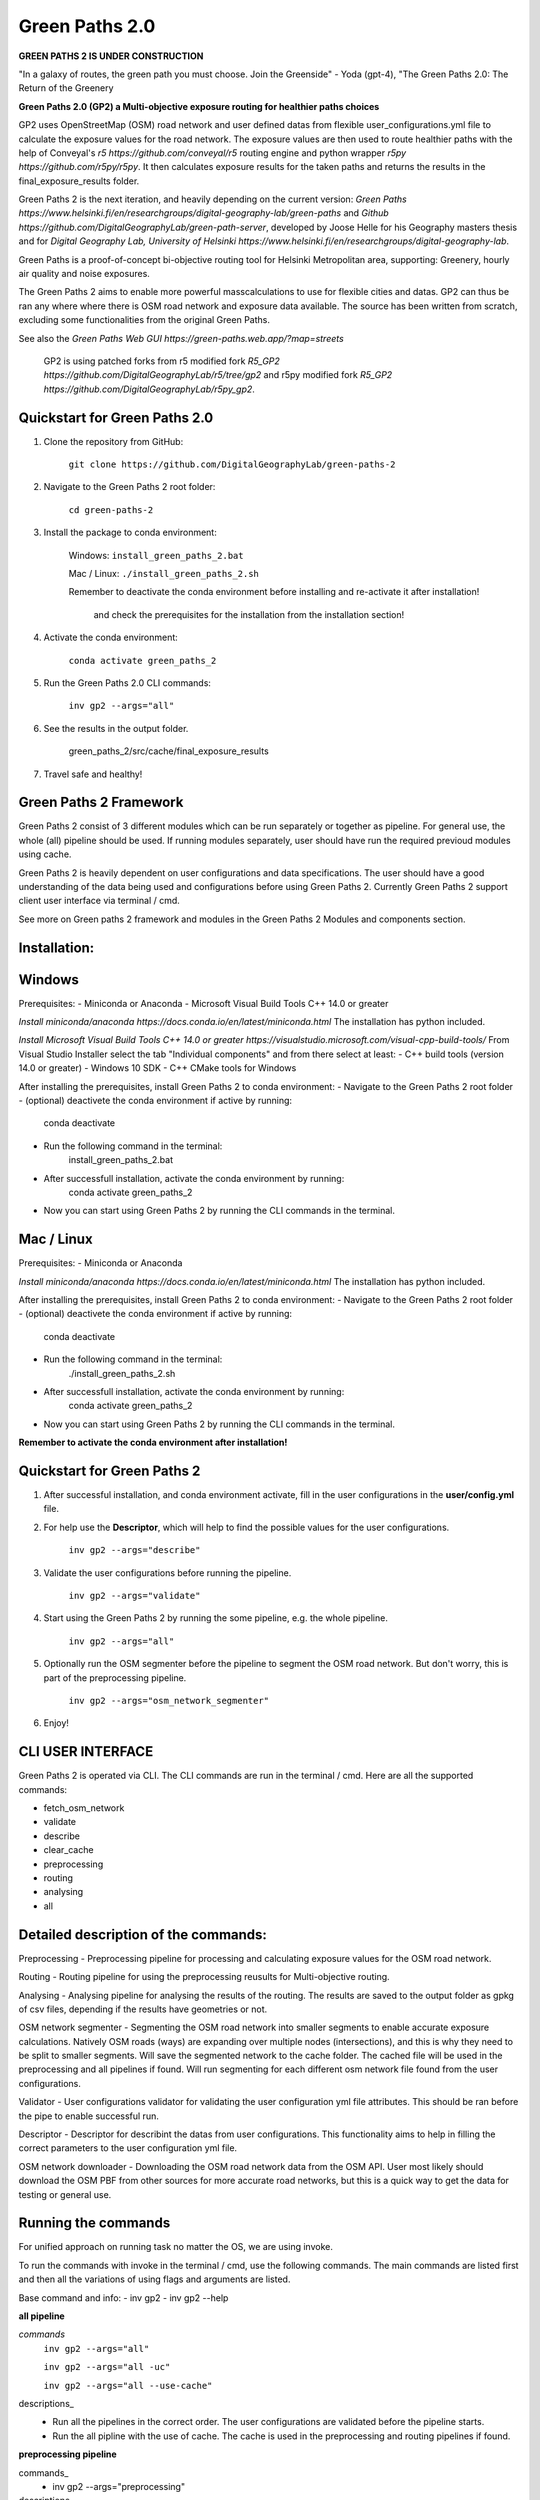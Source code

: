=============
Green Paths 2.0
=============

**GREEN PATHS 2 IS UNDER CONSTRUCTION**



.. image:: https://img.shields.io/pypi/v/green_paths_2.svg
        :target: https://pypi.python.org/pypi/green_paths_2

.. image:: https://img.shields.io/travis/roopehub/green_paths_2.svg
        :target: https://travis-ci.com/roopehub/green_paths_2

.. image:: https://readthedocs.org/projects/green-paths-2/badge/?version=latest
        :target: https://green-paths-2.readthedocs.io/en/latest/?version=latest
        :alt: Documentation Status




"In a galaxy of routes, the green path you must choose. Join the Greenside" - Yoda (gpt-4), "The Green Paths 2.0: The Return of the Greenery


**Green Paths 2.0 (GP2) a Multi-objective exposure routing for healthier paths choices**


GP2 uses OpenStreetMap (OSM) road network and user defined datas from flexible user_configurations.yml file to calculate the exposure values for the road network.
The exposure values are then used to route healthier paths with the help of Conveyal's `r5 https://github.com/conveyal/r5` routing engine
and python wrapper `r5py https://github.com/r5py/r5py`. It then calculates exposure results for the taken paths and returns the results in the final_exposure_results folder.

Green Paths 2 is the next iteration, and heavily depending on the current version: `Green Paths https://www.helsinki.fi/en/researchgroups/digital-geography-lab/green-paths` and `Github https://github.com/DigitalGeographyLab/green-path-server`,
developed by Joose Helle for his Geography masters thesis and for `Digital Geography Lab, University of Helsinki https://www.helsinki.fi/en/researchgroups/digital-geography-lab`.

Green Paths is a proof-of-concept bi-objective routing tool for Helsinki Metropolitan area, supporting: Greenery, hourly air quality and noise exposures.

The Green Paths 2 aims to enable more powerful masscalculations to use for flexible cities and datas. GP2 can thus be ran any where where there is OSM road network and exposure data available. The source has been written from scratch, excluding some functionalities from the original Green Paths.

See also the `Green Paths Web GUI https://green-paths.web.app/?map=streets`


        GP2 is using patched forks from r5 modified fork `R5_GP2 https://github.com/DigitalGeographyLab/r5/tree/gp2` and r5py modified fork `R5_GP2 https://github.com/DigitalGeographyLab/r5py_gp2`.


Quickstart for Green Paths 2.0
----------

1. Clone the repository from GitHub:

        ``git clone https://github.com/DigitalGeographyLab/green-paths-2``

2. Navigate to the Green Paths 2 root folder:

        ``cd green-paths-2``

3. Install the package to conda environment:
        
        Windows:
        ``install_green_paths_2.bat``

        Mac / Linux:
        ``./install_green_paths_2.sh``

        Remember to deactivate the conda environment before installing and re-activate it after installation!

                and check the prerequisites for the installation from the installation section!


4. Activate the conda environment:
        
        ``conda activate green_paths_2``

5. Run the Green Paths 2.0 CLI commands:

        ``inv gp2 --args="all"``

6. See the results in the output folder.

        green_paths_2/src/cache/final_exposure_results

7. Travel safe and healthy!



Green Paths 2 Framework
----------

Green Paths 2 consist of 3 different modules which can be run separately or together as pipeline. For general use, the whole (all) pipeline should be used. If running modules separately,
user should have run the required previoud modules using cache.

Green Paths 2 is heavily dependent on user configurations and data specifications. The user should have a good understanding of the data being used and configurations before using Green Paths 2.
Currently Green Paths 2 support client user interface via terminal / cmd.

See more on Green paths 2 framework and modules in the Green Paths 2 Modules and components section.



Installation:
----------

Windows
----------

Prerequisites:
- Miniconda or Anaconda
- Microsoft Visual Build Tools C++ 14.0 or greater

`Install miniconda/anaconda https://docs.conda.io/en/latest/miniconda.html`
The installation has python included.

`Install Microsoft Visual Build Tools C++ 14.0 or greater https://visualstudio.microsoft.com/visual-cpp-build-tools/`
From Visual Studio Installer select the tab "Individual components" and from there select at least:
- C++ build tools (version 14.0 or greater)
- Windows 10 SDK
- C++ CMake tools for Windows

After installing the prerequisites, install Green Paths 2 to conda environment:
- Navigate to the Green Paths 2 root folder
- (optional) deactivete the conda environment if active by running:
        conda deactivate
- Run the following command in the terminal:
        install_green_paths_2.bat
- After successfull installation, activate the conda environment by running:
        conda activate green_paths_2
- Now you can start using Green Paths 2 by running the CLI commands in the terminal.


Mac / Linux
----------

Prerequisites:
- Miniconda or Anaconda

`Install miniconda/anaconda https://docs.conda.io/en/latest/miniconda.html`
The installation has python included.

After installing the prerequisites, install Green Paths 2 to conda environment:
- Navigate to the Green Paths 2 root folder
- (optional) deactivete the conda environment if active by running:
        conda deactivate
- Run the following command in the terminal:
        ./install_green_paths_2.sh
- After successfull installation, activate the conda environment by running:
        conda activate green_paths_2
- Now you can start using Green Paths 2 by running the CLI commands in the terminal.


**Remember to activate the conda environment after installation!**


Quickstart for Green Paths 2
----------

1. After successful installation, and conda environment activate, fill in the user configurations in the **user/config.yml** file.

2. For help use the **Descriptor**, which will help to find the possible values for the user configurations.

        ``inv gp2 --args="describe"``

3. Validate the user configurations before running the pipeline.

        ``inv gp2 --args="validate"``

4. Start using the Green Paths 2 by running the some pipeline, e.g. the whole pipeline.

        ``inv gp2 --args="all"``

5. Optionally run the OSM segmenter before the pipeline to segment the OSM road network. But don't worry, this is part of the preprocessing pipeline.

        ``inv gp2 --args="osm_network_segmenter"``

6. Enjoy!




CLI USER INTERFACE
----------

Green Paths 2 is operated via CLI. The CLI commands are run in the terminal / cmd. Here are all the supported commands:

- fetch_osm_network
- validate
- describe
- clear_cache
- preprocessing
- routing
- analysing
- all


Detailed description of the commands:
----------

Preprocessing
- Preprocessing pipeline for processing and calculating exposure values for the OSM road network.

Routing
- Routing pipeline for using the preprocessing reusults for Multi-objective routing.

Analysing
- Analysing pipeline for analysing the results of the routing. The results are saved to the output folder as gpkg of csv files, depending if the results have geometries or not.

OSM network segmenter
- Segmenting the OSM road network into smaller segments to enable accurate exposure calculations. Natively OSM roads (ways) are expanding over multiple nodes (intersections),
and this is why they need to be split to smaller segments. Will save the segmented network to the cache folder. The cached file will be used in the preprocessing and all pipelines if found.
Will run segmenting for each different osm network file found from the user configurations.

Validator 
- User configurations validator for validating the user configuration yml file attributes. This should be ran before the pipe to enable successful run.

Descriptor
- Descriptor for describint the datas from user configurations. This functionality aims to help in filling the correct parameters to the user configuration yml file.


OSM network downloader
- Downloading the OSM road network data from the OSM API. User most likely should download the OSM PBF from other sources for more accurate road networks,
but this is a quick way to get the data for testing or general use.


Running the commands
----------

For unified approach on running task no matter the OS, we are using invoke.

To run the commands with invoke in the terminal / cmd, use the following commands.
The main commands are listed first and then all the variations of using flags and arguments are listed.

Base command and info:
- inv gp2
- inv gp2 --help

**all pipeline**

*commands*
        ``inv gp2 --args="all"``
        
        ``inv gp2 --args="all -uc"``

        ``inv gp2 --args="all --use-cache"``

descriptions_
        - Run all the pipelines in the correct order. The user configurations are validated before the pipeline starts.
        - Run the all pipline with the use of cache. The cache is used in the preprocessing and routing pipelines if found.

**preprocessing pipeline**

commands_
        - inv gp2 --args="preprocessing"
descriptions_
        - Run the preprocessing pipeline. The user configurations are validated before the pipeline starts. Saving the results to cache via user_config parameter.

**routing pipeline**

commands_
        ``inv gp2 --args="routing"``

descriptions_
        - Run the routing pipeline. Will use cached files if ran separately, if cached files not found, dont route. Will prioritize parameter exposure values, these are inputted in all pipeline. 

**analysing pipeline**

commands_
        ``inv gp2 --args="analysing"``

descriptions_
        - Run the analysing pipeline. Will try to use cached files if ran separately, if cached files not found, dont analyse. Will prioritize parameter exposure values, these are inputted in all pipeline.

**fetch osm network**

commands_
        ``inv gp2 --args="fetch_osm_network"``

        ``inv gp2 --args="fetch_osm_network -c"``

        ``inv gp2 --args="fetch_osm_network --city"``

descriptions_
        - Fetch the OSM network data from the OSM API using pyrosm. The fetched data will be saved to the cache folder.
        - Fetch the OSM network data from the OSM API for the city specified in the user configurations.

**validate user configurations**

commands_
        ``inv gp2 --args="validate"``

descriptions_
        - Validate the user configurations. The user configurations are validated before the pipeline starts. It is recommended to run this before running the pipelines!

**describe user configurations**

commands_
        ``inv gp2 --args="describe"``

descriptions_
        - Describe the user configurations. The descriptor will help to find the possible values for the user configurations.

**clear cache**

commands_
        ``inv gp2 --args="clear_cache -d"``

        ``inv gp2 --args="clear_cache --dirs"``


descriptions_
        - Clear the cache folder. This will remove all the cached files from the cache folder. Clear the wanted directories under cache. Use with caution!
        - Possible directories to clear: all, preprocessing, routing, analysing, final_exposure_results, osm_network_segmenter, osm_network_downloader

**osm network segmenter**

commands_
        ``inv gp2 --args="osm_network_segmenter"``

descriptions_
        - Segment the OSM road network into smaller segments to enable accurate exposure calculations. Will save the segmented network to the cache folder.

**osm network downloader**

commands_
        ``inv gp2 --args="osm_network_downloader"``

descriptions_
        - Download the OSM road network data from the OSM API. User most likely should download the OSM PBF from other sources for more accurate road networks,
        but this is a quick way to get the data for testing or general network use.
        - Recommended to use e.g. `bbbike.org https://extract.bbbike.org/` to download the OSM PBF. Try not to download extensive areas, as the processing times will increase as the network does. Use only needed areas.



Running the commands fallback for Windows
----------

If the inv command is not working, you can run the commands with poetry:

All commands are run with prefix

``poetry run python green_paths_2_cli.py --args="<commands -args>"``

_replace the <commands -args> with the actual command and arguments_

e.g. ``poetry run python green_paths_2_cli.py --args="routing -uc"``

See all possibilities from Running the commands section.



Running the commands fallback for Mac / Linux
----------

If the inv command is not working, you can run the commands with poetry or make:

In addition to poetry, cli can be used with make in unix based systems: 

``make gp2 ARGS="<command -args>"``



Description of Green Paths 2 Modules and components
----------


TODO: detailed descriptions go here...

User configurations



Data requirements



Green paths 2 consist of 3 main modules:

preprocessing:

        osm_processor
        - [ ] convert osm_processor to cli
        - [ ] put paths to confs
        - [ ] add tests for osm_processor

        etc...

routing:

        - [ ] todo todo
        etc...

analysing:

        - [ ] todo todo
        etc...






* Free software: MIT license
* Documentation: https://green-paths-2.readthedocs.io.


Features
--------

* TODO

Credits
-------

- r5
- r5py
- GP1


- cookiecutter
- poetry
- all other dependencies


References
----------

For details on the core methods implemented in Conveyal Analysis and R5, see:
- `Conway, Byrd, and van der Linden (2017) https://keep.lib.asu.edu/items/127809`.
- `Conway, Byrd, and van Eggermond (2018) https://www.jtlu.org/index.php/jtlu/article/view/1074`.
- `Conway and Stewart (2019) https://files.indicatrix.org/Conway-Stewart-2019-Charlie-Fare-Constraints.pdf`.








This package was created with Cookiecutter_ and the `audreyr/cookiecutter-pypackage`_ project template.

.. _Cookiecutter: https://github.com/audreyr/cookiecutter
.. _`audreyr/cookiecutter-pypackage`: https://github.com/audreyr/cookiecutter-pypackage
